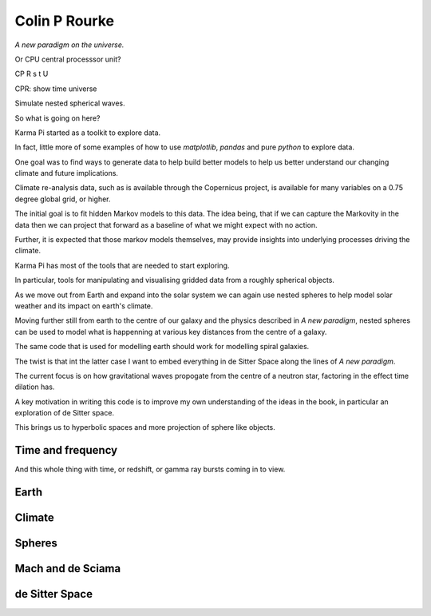 ================
 Colin P Rourke
================

*A new paradigm on the universe.*

Or CPU central processsor unit?

CP R s t U

CPR: show time universe

Simulate nested spherical waves.

So what is going on here?

Karma Pi started as a toolkit to explore data.

In fact, little more of some examples of how to use *matplotlib*,
*pandas* and pure *python* to explore data.

One goal was to find ways to generate data to help build better models
to help us better understand our changing climate and future
implications.

Climate re-analysis data, such as is available through the Copernicus
project, is available for many variables on a 0.75 degree global grid,
or higher.

The initial goal is to fit hidden Markov models to this data.   The
idea being, that if we can capture the Markovity in the data then we
can project that forward as a baseline of what we might expect with
no action.

Further, it is expected that those markov models themselves, may
provide insights into underlying processes driving the climate.

Karma Pi has most of the tools that are needed to start exploring.

In particular, tools for manipulating and visualising gridded data
from a roughly spherical objects.

As we move out from Earth and expand into the solar system we can
again use nested spheres to help model solar weather and its impact on
earth's climate.

Moving further still from earth to the centre of our galaxy and the
physics described in *A new paradigm*, nested spheres can be used to
model what is happenning at various key distances from the centre of a
galaxy.

The same code that is used for modelling earth should work for
modelling spiral galaxies.

The twist is that int the latter case I want to embed everything in de
Sitter Space along the lines of *A new paradigm*.

The current focus is on how gravitational waves propogate from the
centre of a neutron star, factoring in the effect time dilation has.

A key motivation in writing this code is to improve my own
understanding of the ideas in the book, in particular an exploration
of de Sitter space.

This brings us to hyperbolic spaces and more projection of sphere like objects.

Time and frequency
==================

And this whole thing with time, or redshift, or gamma ray bursts
coming in to view.

Earth
=====

Climate
=======

Spheres
=======

Mach and de Sciama
==================

de Sitter Space
===============
